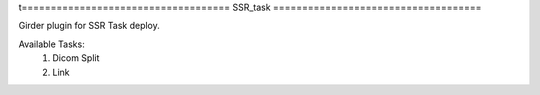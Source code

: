 t====================================
SSR_task |build-status| |codecov-io|
====================================

.. |build-status| image:: https://travis-ci.org/abcsFrederick/SSR_task.svg?branch=master
    :target: https://travis-ci.org/abcsFrederick/SSR_task?branch=master
    :alt: Build Status

.. |codecov-io| image:: https://codecov.io/gh/abcsFrederick/SSR_task/branch/master/graphs/badge.svg?branch=master
    :target: https://codecov.io/gh/abcsFrederick/SSR_task/branch/master
    :alt: codecov.io

Girder plugin for SSR Task deploy.

Available Tasks:
 1. Dicom Split
 2. Link
